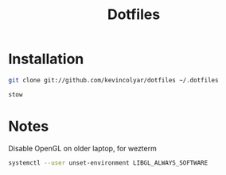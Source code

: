 #+title: Dotfiles

* Installation

#+begin_src sh
git clone git://github.com/kevincolyar/dotfiles ~/.dotfiles
#+end_src

#+begin_src sh
stow
#+end_src

* Notes

Disable OpenGL on older laptop, for wezterm

#+begin_src sh
systemctl --user unset-environment LIBGL_ALWAYS_SOFTWARE
#+end_src


